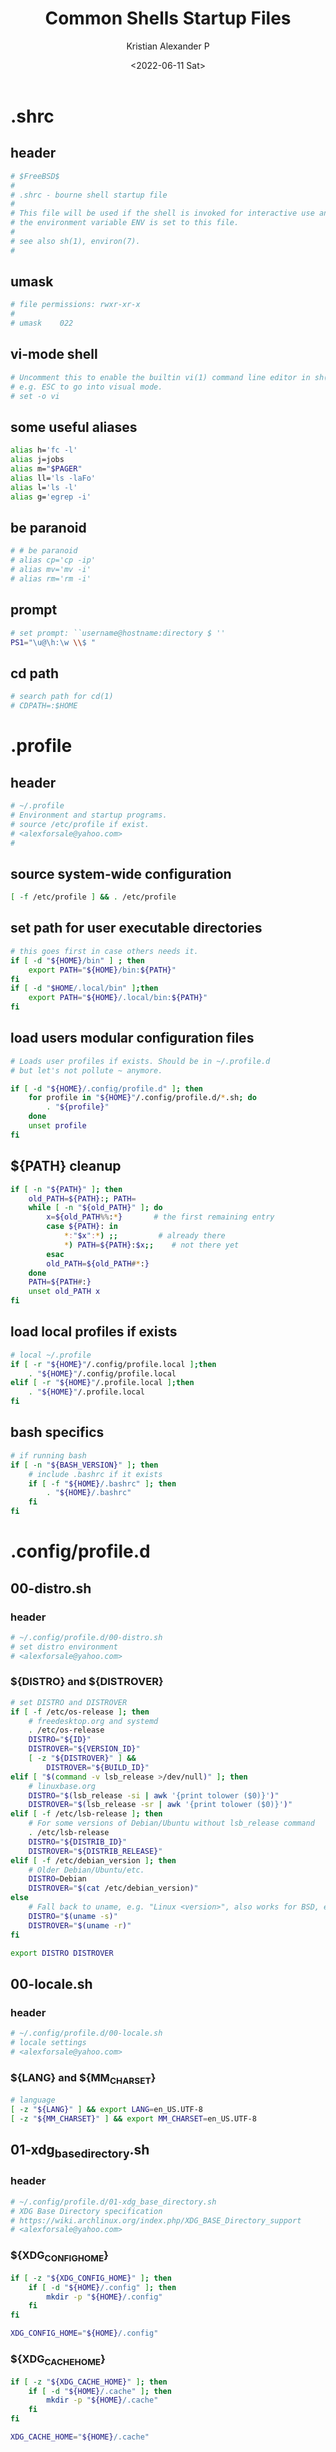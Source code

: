 #+options: ':nil *:t -:t ::t <:t H:3 \n:nil ^:t arch:headline
#+options: author:t broken-links:nil c:nil creator:nil
#+options: d:(not "LOGBOOK") date:t e:t email:nil f:t inline:t num:t
#+options: p:nil pri:nil prop:nil stat:t tags:t tasks:t tex:t
#+options: timestamp:t title:t toc:t todo:t |:t
#+title: Common Shells Startup Files
#+date: <2022-06-11 Sat>
#+author: Kristian Alexander P
#+email: alexforsale@yahoo.com
#+language: en
#+select_tags: export
#+exclude_tags: noexport
#+creator: Emacs 28.1 (Org mode 9.5.2)
#+cite_export:
#+property: EXPORT_FILE_NAME: index.html

* .shrc
  :PROPERTIES:
  :header-args: :tangle ~/.shrc :shebang #!/bin/sh
  :END:
** header
   #+begin_src sh
     # $FreeBSD$
     #
     # .shrc - bourne shell startup file
     #
     # This file will be used if the shell is invoked for interactive use and
     # the environment variable ENV is set to this file.
     #
     # see also sh(1), environ(7).
     #
   #+end_src
** umask
   #+begin_src sh
     # file permissions: rwxr-xr-x
     #
     # umask	022
   #+end_src
** vi-mode shell
   #+begin_src sh
     # Uncomment this to enable the builtin vi(1) command line editor in sh(1),
     # e.g. ESC to go into visual mode.
     # set -o vi
   #+end_src
** some useful aliases
   #+begin_src sh
     alias h='fc -l'
     alias j=jobs
     alias m="$PAGER"
     alias ll='ls -laFo'
     alias l='ls -l'
     alias g='egrep -i'
   #+end_src
** be paranoid
   #+begin_src sh
     # # be paranoid
     # alias cp='cp -ip'
     # alias mv='mv -i'
     # alias rm='rm -i'
   #+end_src
** prompt
   #+begin_src sh
     # set prompt: ``username@hostname:directory $ ''
     PS1="\u@\h:\w \\$ "
   #+end_src
** cd path
   #+begin_src sh
     # search path for cd(1)
     # CDPATH=:$HOME
   #+end_src
* .profile
  :PROPERTIES:
  :header-args: :tangle ~/.profile :shebang #!/bin/sh
  :END:
** header
   #+begin_src sh
     # ~/.profile
     # Environment and startup programs.
     # source /etc/profile if exist.
     # <alexforsale@yahoo.com>
     #
   #+end_src
** source system-wide configuration
   #+begin_src sh
     [ -f /etc/profile ] && . /etc/profile
   #+end_src
** set path for user executable directories
   #+begin_src sh
     # this goes first in case others needs it.
     if [ -d "${HOME}/bin" ] ; then
         export PATH="${HOME}/bin:${PATH}"
     fi
     if [ -d "$HOME/.local/bin" ];then
         export PATH="${HOME}/.local/bin:${PATH}"
     fi
   #+end_src
** load users modular configuration files
   #+begin_src sh
     # Loads user profiles if exists. Should be in ~/.profile.d
     # but let's not pollute ~ anymore.

     if [ -d "${HOME}/.config/profile.d" ]; then
         for profile in "${HOME}"/.config/profile.d/*.sh; do
             . "${profile}"
         done
         unset profile
     fi
   #+end_src
** ${PATH} cleanup
   #+begin_src sh
     if [ -n "${PATH}" ]; then
         old_PATH=${PATH}:; PATH=
         while [ -n "${old_PATH}" ]; do
             x=${old_PATH%%:*}       # the first remaining entry
             case ${PATH}: in
                 ,*:"$x":*) ;;         # already there
                 ,*) PATH=${PATH}:$x;;    # not there yet
             esac
             old_PATH=${old_PATH#*:}
         done
         PATH=${PATH#:}
         unset old_PATH x
     fi
   #+end_src
** load local profiles if exists
   #+begin_src sh
     # local ~/.profile
     if [ -r "${HOME}"/.config/profile.local ];then
         . "${HOME}"/.config/profile.local
     elif [ -r "${HOME}"/.profile.local ];then
         . "${HOME}"/.profile.local
     fi
   #+end_src
** bash specifics
   #+begin_src sh
     # if running bash
     if [ -n "${BASH_VERSION}" ]; then
         # include .bashrc if it exists
         if [ -f "${HOME}/.bashrc" ]; then
             . "${HOME}/.bashrc"
         fi
     fi
   #+end_src
* .config/profile.d
** 00-distro.sh
   :PROPERTIES:
   :header-args: :tangle ~/.config/profile.d/00-distro.sh :mkdirp t :shebang #!/bin/sh
   :END:
*** header
    #+begin_src sh
      # ~/.config/profile.d/00-distro.sh
      # set distro environment
      # <alexforsale@yahoo.com>
    #+end_src
*** ${DISTRO} and ${DISTROVER}
    #+begin_src sh
      # set DISTRO and DISTROVER
      if [ -f /etc/os-release ]; then
          # freedesktop.org and systemd
          . /etc/os-release
          DISTRO="${ID}"
          DISTROVER="${VERSION_ID}"
          [ -z "${DISTROVER}" ] &&
              DISTROVER="${BUILD_ID}"
      elif [ "$(command -v lsb_release >/dev/null)" ]; then
          # linuxbase.org
          DISTRO="$(lsb_release -si | awk '{print tolower ($0)}')"
          DISTROVER="$(lsb_release -sr | awk '{print tolower ($0)}')"
      elif [ -f /etc/lsb-release ]; then
          # For some versions of Debian/Ubuntu without lsb_release command
          . /etc/lsb-release
          DISTRO="${DISTRIB_ID}"
          DISTROVER="${DISTRIB_RELEASE}"
      elif [ -f /etc/debian_version ]; then
          # Older Debian/Ubuntu/etc.
          DISTRO=Debian
          DISTROVER="$(cat /etc/debian_version)"
      else
          # Fall back to uname, e.g. "Linux <version>", also works for BSD, etc.
          DISTRO="$(uname -s)"
          DISTROVER="$(uname -r)"
      fi

      export DISTRO DISTROVER
    #+end_src
** 00-locale.sh
   :PROPERTIES:
   :header-args: :tangle ~/.config/profile.d/00-locale.sh :shebang #!/bin/sh
   :END:
*** header
    #+begin_src sh
      # ~/.config/profile.d/00-locale.sh
      # locale settings
      # <alexforsale@yahoo.com>
    #+end_src
*** ${LANG} and ${MM_CHARSET}
    #+begin_src sh
      # language
      [ -z "${LANG}" ] && export LANG=en_US.UTF-8
      [ -z "${MM_CHARSET}" ] && export MM_CHARSET=en_US.UTF-8
    #+end_src
** 01-xdg_base_directory.sh
   :PROPERTIES:
   :header-args: :tangle ~/.config/profile.d/01-xdg_base_directory.sh :shebang #!/bin/sh
   :END:
*** header
    #+begin_src sh
      # ~/.config/profile.d/01-xdg_base_directory.sh
      # XDG Base Directory specification
      # https://wiki.archlinux.org/index.php/XDG_BASE_Directory_support
      # <alexforsale@yahoo.com>
    #+end_src
*** ${XDG_CONFIG_HOME}
    #+begin_src sh
      if [ -z "${XDG_CONFIG_HOME}" ]; then
          if [ -d "${HOME}/.config" ]; then
              mkdir -p "${HOME}/.config"
          fi
      fi

      XDG_CONFIG_HOME="${HOME}/.config"
    #+end_src
*** ${XDG_CACHE_HOME}
    #+begin_src sh
      if [ -z "${XDG_CACHE_HOME}" ]; then
          if [ -d "${HOME}/.cache" ]; then
              mkdir -p "${HOME}/.cache"
          fi
      fi

      XDG_CACHE_HOME="${HOME}/.cache"
    #+end_src
*** ${XDG_DATA_HOME}
    #+begin_src sh
      if [ -z "${XDG_DATA_HOME}" ]; then
          if [ -d "${HOME}/.local/share" ]; then
              mkdir -p "${HOME}/.local/share"
          fi
      fi

      XDG_DATA_HOME="${HOME}/.local/share"
    #+end_src
*** ${XDG_RUNTIME_DIR}
    #+begin_src sh
      if [ -z "${XDG_RUNTIME_DIR}" ]; then
          case "${DISTRO}" in
              "gentoo")
                  XDG_RUNTIME_DIR="/tmp/$(id -u)-runtime-dir"
                  if [ ! -d "${XDG_RUNTIME_DIR}" ];then
                      mkdir -p "${XDG_RUNTIME_DIR}"
                      chmod 0700 "${XDG_RUNTIME_DIR}"
                  fi
                  ;;
              "arch")
                  XDG_RUNTIME_DIR="/run/user/$(id -u)"
                  if [ ! -d "${XDG_RUNTIME_DIR}" ];then
                      mkdir -p "${XDG_RUNTIME_DIR}"
                      chmod 0700 "${XDG_RUNTIME_DIR}"
                  fi
                  ;;
              "freebsd")
                  XDG_RUNTIME_DIR="/tmp/$(id -u)-runtime-dir"
                  if [ ! -d "${XDG_RUNTIME_DIR}" ];then
                      mkdir -p "${XDG_RUNTIME_DIR}"
                      chmod 0700 "${XDG_RUNTIME_DIR}"
                  fi
                  ;;
          esac
      fi
    #+end_src
*** ${DBUS_SESSION_BUS_ADDRESS}
    #+begin_src sh
      if [ -z "$DBUS_SESSION_BUS_ADDRESS" ]; then
          # differs per distro
          #DBUS_SESSION_BUS_ADDRESS="unix:path=${XDG_RUNTIME_DIR}/bus"
          eval `dbus-launch --sh-syntax`
      fi
    #+end_src
*** XDG User Directories
    #+begin_src sh
      # XDG User Directories
      # https://wiki.archlinux.org/index.php/XDG_user_directories
      [ -z "${XDG_DESKTOP_DIR}" ] && export XDG_DESKTOP_DIR="${HOME}/Desktop"
      [ -z "${XDG_DOWNLOAD_DIR}" ] && export XDG_DOWNLOAD_DIR="${HOME}/Downloads"
      [ -z "${XDG_TEMPLATES_DIR}" ] && export XDG_TEMPLATES_DIR="${HOME}/Templates"
      [ -z "${XDG_PUBLICSHARE_DIR}" ] && export XDG_PUBLICSHARE_DIR="${HOME}/Public"
      [ -z "${XDG_DOCUMENTS_DIR}" ] && export XDG_DOCUMENTS_DIR="${HOME}/Documents"
      [ -z "${XDG_MUSIC_DIR}" ] && export XDG_MUSIC_DIR="${HOME}/Music"
      [ -z "${XDG_PICTURES_DIR}" ] && export XDG_PICTURES_DIR="${HOME}/Pictures"
      [ -z "${XDG_VIDEOS_DIR}" ] && export XDG_VIDEOS_DIR="${HOME}/Videos"

      for dir in "${XDG_DESKTOP_DIR}" "${XDG_DOWNLOAD_DIR}" "${XDG_TEMPLATES_DIR}" \
                                      "${XDG_PUBLICSHARE_DIR}" "${XDG_DOCUMENTS_DIR}" "${XDG_MUSIC_DIR}" \
                                      "${XDG_PICTURES_DIR}" "${XDG_VIDEOS_DIR}";do
          if [ ! -d "${dir}" ] || [ ! -L "${dir}" ];then
              mkdir -p "${dir}" 2>/dev/null
          fi
      done
      unset dir
    #+end_src
*** Exports
    #+begin_src sh
      export XDG_CONFIG_HOME XDG_CACHE_HOME XDG_DATA_HOME XDG_RUNTIME_DIR DBUS_SESSION_BUS_ADDRESS
    #+end_src
** 02-editors.sh
   :PROPERTIES:
   :header-args: :tangle ~/.config/profile.d/02-editors.sh :shebang #!/bin/sh
   :END:
*** header
    #+begin_src sh
      # ~/.config/profile.d/02-editors.sh
      # ${EDITOR}, ${VISUAL} and ${ALTERNATE_EDITOR}
      # <alexforsale@yahoo.com>
    #+end_src
*** ${VISUAL} and ${EDITOR}
    #+begin_src sh
      # chemacs-profile
      if [ -e "${HOME}/.config/chemacs/profile" ]; then
            export CHEMACS_PROFILE="$(cat ${HOME}/.config/chemacs/profile)"
      elif [ -e "${HOME}/.emacs-profile" ]; then
            export CHEMACS_PROFILE="$(cat ${HOME}/.emacs-profile)"
      fi

      [ -n "${CHEMACS_PROFILE}" ] && emacs_args="-s ${CHEMACS_PROFILE}"

      # see https://unix.stackexchange.com/questions/4859/visual-vs-editor-what-s-the-difference
      if [ "$(command -v emacs)" ];then
         export VISUAL="${VISUAL:-emacsclient -c} ${emacs_args}"
         export EDITOR="${EDITOR:-emacsclient -t} ${emacs_args}"
         if [ -z "${ORG_DIR}" ];then
            [ ! -d ~/Documents/org ] &&
                mkdir -p ~/Documents/org
         fi
            export ALTERNATE_EDITOR=${VISUAL}
            elif [ "$(command -v gvim)" ];then # in case it's available, I don't use much of this
                 export EDITOR="${EDITOR:-vim}" # this should also installed
                 export VISUAL="${VISUAL:-gvim}"
                 export VIMINIT="let \$MYVIMRC=\"${XDG_CONFIG_HOME}/vim/vimrc\" | source \${MYVIMRC}"
            elif [ "$(command -v vim)" ];then # most distro provide this (linux that is)
                 export EDITOR="${EDITOR:-vim}"
                 export VISUAL="${VISUAL:-vim}"
                 export VIMINIT="let \$MYVIMRC=\"${XDG_CONFIG_HOME}/vim/vimrc\" | source \${MYVIMRC}"
                 mkdir -p "${XDG_CONFIG_HOME}/vim"
                 touch "${XDG_CONFIG_HOME}/vim/vimrc"
            else
                [ $(command -v nvim) ] &&
                    export EDITOR="${EDITOR:-nvim}"

                [ $(command -v leafpad) ] &&
                    export EDITOR="${EDITOR:-leafpad}"

                [ $(command -v l3afpad) ] &&
                    export EDITOR="${EDITOR:-l3afpad}"

                [ $(command -v kate) ] &&
                    export EDITOR="${EDITOR:-kate}"

                [ $(command -v pluma) ] &&
                    export EDITOR="${EDITOR:-pluma}"

                [ $(command -v kwrite) ] &&
                    export EDITOR="${EDITOR:-kwrite}"

                [ $(command -v scribe) ] &&
                    export EDITOR="${EDITOR:-scribe}"

                [ $(command -v geany) ] &&
                    export EDITOR="${EDITOR:-geany}"

                [ $(command -v gedit) ] &&
                    export EDITOR="${EDITOR:-gedit}"

                # most unix os provide this,
                [ $(command -v vi) ] &&
                    export EDITOR="${EDITOR:-vi}"

                export VISUAL=${EDITOR}
                export ALTERNATE_EDITOR=${EDITOR}
            fi
    #+end_src
** 03-terminal.sh
   :PROPERTIES:
   :header-args: :tangle ~/.config/profile.d/03-terminals.sh :shebang #!/bin/sh
   :END:
*** header
    #+begin_src sh
      # ~/.config/profile.d/03-terminal.sh
      # ${TERMINAL} apps
      # <alexforsale@yahoo.com>
    #+end_src
*** ${TERMINAL}
    #+begin_src sh
      # Terminal apps
      if [ "$(command -v gnome-terminal)" ];then
          export TERMINAL=${TERMINAL:-gnome-terminal}
      elif [ "$(command -v terminator)" ];then
          export TERMINAL=${TERMINAL:-terminator}
      elif [ "$(command -v tilda)" ];then
          export TERMINAL=${TERMINAL:-tilda}
      elif [ "$(command -v guake)" ];then
          export TERMINAL=${TERMINAL:-guake}
      elif [ "$(command -v konsole)" ];then
          export TERMINAL=${TERMINAL:-yakuake}
      elif [ "$(command -v lxterminal)" ];then
          export TERMINAL=${TERMINAL:-lxterminal}
      elif [ "$(command -v yakuake)" ];then
          export TERMINAL=${TERMINAL:-konsole}
      elif [ "$(command -v st)" ];then
          export TERMINAL=${TERMINAL:-st}
      elif [ "$(command -v terminology)" ];then
          export TERMINAL=${TERMINAL:-terminology}
      elif [ "$(command -v xfce4-terminal)" ];then
          export TERMINAL=${TERMINAL:-xfce4-terminal}
      elif [ "$(command -v lilyterm)" ];then
          export TERMINAL=${TERMINAL:-lilyterm}
      elif [ "$(command -v urxvt)" ];then
          export TERMINAL=${TERMINAL:-urxvt}
      elif [ "$(command -v xterm)" ];then
          export TERMINAL=${TERMINAL:-xterm}
      fi
    #+end_src
** 04-security.sh
   :PROPERTIES:
   :header-args: :tangle ~/.config/profile.d/04-security.sh :shebang #!/bin/sh
   :END:
*** header
    #+begin_src sh
      # ~/.config/profile.d/04-security.sh
      # various security apps
      # <alexforsale@yahoo.com>
    #+end_src
*** ${GPG_TTY}
    #+begin_src sh
      # from https://www.gnupg.org/documentation/manuals/gnupg/Invoking-GPG_002dAGENT.html
      [ -z "${GPG_TTY}" ] && export GPG_TTY="$(tty)"
    #+end_src
*** ${SSH_CONNECTION}
    #+begin_src sh
      # https://wiki.gentoo.org/wiki/GnuPG#Automatically_starting_the_GPG_agent
      if [ -n "$SSH_CONNECTION" ] ;then
          export PINENTRY_USER_DATA="USE_CURSES=1"
      fi
    #+end_src
*** Pinentry and GPG Agent
    #+begin_src sh
      # gpg-agent
      case "${DISTRO}" in
          freebsd)
              for i in curses gnome3 gtk2 qt5 ; do
                  if [ $(command -v pinentry-${i}) ]; then
                      _PINENTRY="$(command -v pinentry-${i})"
                  else
                      _PINENTRY="$(command -v pinentry)"
                  fi
              done

              if [ ! "$(pgrep -u ${USER} -x gpg-agent)" ];then
                  /usr/local/bin/gpg-agent --enable-ssh-support \
                                           --pinentry-program ${_PINENTRY} \
                                           --daemon "$@"
                  if [ -f "${HOME}/.gpg-agent-info" ];then
                      . "${HOME}/.gpg-agent-info"
                      export GPG_AGENT_INFO SSH_AUTH_SOCK
                  fi
              fi
              ;;
          ,*)
              # append pinentry-program since its location varied for each distro
              [ -z "$(pgrep -u ${USER} -x gpg-agent)" ] &&
                  gpg-agent --pinentry-program "$(command -v pinentry)" > /dev/null 2>&1
              ;;
      esac
    #+end_src
*** Keychain
    #+begin_src sh
      # keychain
      # https://wiki.gentoo.org/wiki/Keychain
      if [ "$(command -v keychain)" ];then
          [ -z "${HOSTNAME}" ] && HOSTNAME="$(uname -n)"
          keychain --quiet --agents "gpg,ssh"
          [ -f "${HOME}/.keychain/${HOSTNAME}-sh" ] && \
              . "${HOME}/.keychain/${HOSTNAME}-sh"
          [ -f "${HOME}/.keychain/${HOSTNAME}-sh-gpg" ] && \
              . "${HOME}/.keychain/${HOSTNAME}-sh-gpg"
      fi
    #+end_src
** 05-filemanagers.sh
   :PROPERTIES:
   :header-args: :tangle ~/.config/profile.d/05-filemanagers.sh :shebang #!/bin/sh
   :END:
*** header
    #+begin_src sh
      # ~/.config/profile.d/05-filemanagers.sh
      # filemanager configuration
      # <alexforsale@yahoo.com>
    #+end_src
*** ${FILE}
    #+begin_src sh
      # file manager
      if [ "$(command -v ranger)" ];then
          export FILE=${FILE:-ranger}
      elif [ "$(command -v pcmanfm)" ]; then
          export FILE=${FILE:-pcmanfm}
      elif [ "$(command -v thunar)" ];then
          export FILE=${FILE:-thunar}
      elif [ "$(command -v caja)" ];then
          export FILE=${FILE:-caja}
      elif [ "$(command -v nautilus)" ];then
          export FILE=${FILE:-nautilus}
      elif [ "$(command -v nemo)" ];then
          export FILE=${FILE:-nemo}
      elif [ "$(command -v dolphin)" ];then
          export FILE${FILE:-dolpin}
      elif [ "$(command -v rox)" ];then
          export FILE=${FILE:-rox}
      fi
    #+end_src
** 06-browser.sh
   :PROPERTIES:
   :header-args: :tangle ~/.config/profile.d/06-browser.sh :shebang #!/bin/sh
   :END:
*** header
    #+begin_src sh
      # ~/.config/profile.d/06-browser.sh
      # ${BROWSER} configuration
      # <alexforsale@yahoo.com>
    #+end_src
*** ${BROWSER}
    #+begin_src sh
      # Browser
      if [ "$(command -v google-chrome-stable)" ]; then
          export BROWSER=${BROWSER:-google-chrome-stable}
      elif [ "$(command -v midori)" ];then
          export BROWSER=${BROWSER:-midori}
      elif [ "$(command -v qutebrowser)" ];then
          export BROWSER=${BROWSER:-qutebrowser}
      elif [ "$(command -v chromium)" ];then
          export BROWSER=${BROWSER:-chromium}
      elif [ "$(command -v firefox)" ];then
          export BROWSER=${BROWSER:-firefox}
      elif [ "$(command -v seamonkey)" ];then
          export BROWSER=${BROWSER:-seamonkey}
      elif [ "$(command -v falkon)" ];then
          export BROWSER=${BROWSER:-falkon}
      else
          [ $(command -v elinks) ] &&
              export BROWSER=${BROWSER:-elinks}

          [ $(command -v lynx) ] &&
              export BROWSER=${BROWSER:-lynx}

          [ $(command -v w3m) ] &&
              export BROWSER=${BROWSER:-w3m}

          [ $(command -v links) ] &&
              export BROWSER="${BROWSER:-links -g}"
      fi
    #+end_src
** 07-mail_apps.sh
   :PROPERTIES:
   :header-args: :tangle ~/.config/profile.d/07-mail_apps.sh :shebang #!/bin/sh
   :END:
*** header
    #+begin_src sh
      # ~/.config/profile.d/07-mail_apps.sh
      # ${MAIL_APP} configuration
      # <alexforsale@yahoo.com>
    #+end_src
*** ${MAIL_APP}
    #+begin_src sh
      if [ "$(command -v alpine)" ]; then
          export MAIL_APP=${MAIL_APP:-alpine}
      elif [ "$(command -v balsa)" ]; then
          export MAIL_APP=${MAIL_APP:-balsa}
      elif [ "$(command -v evolution)" ]; then
          export MAIL_APP=${MAIL_APP:-evolution}
      elif [ "$(command -v geary)" ]; then
          export MAIL_APP=${MAIL_APP:-geary}
      elif [ "$(command -v kmail)" ]; then
          export MAIL_APP=${MAIL_APP:-kmail}
      elif [ "$(command -v kube)" ]; then
          export MAIL_APP=${MAIL_APP:-kube}
      elif [ "$(command -v mailspring)" ]; then
          export MAIL_APP=${MAIL_APP:-mailspring}
      elif [ "$(command -v thunderbird)" ]; then
          export MAIL_APP=${MAIL_APP:-thunderbird}
      fi
    #+end_src
** 10-polybar.sh
   :PROPERTIES:
   :header-args: :tangle ~/.config/profile.d/10-polybar.sh :shebang #!/bin/sh
   :END:
*** header
    #+begin_src sh
      # ~/.config/profile.d/10-polybar.sh
      # polybar setup
      # <alexforsale@yahoo.com>
    #+end_src
*** Polybar
    #+begin_src sh
      if [ $(command -v polybar) ]; then
          if [ -n "${DISPLAY}" ];then
              if [ "$(command -v polybar)" ];then
                  if [ "${DISTRO}" = "freebsd" ]; then
                      # not all modules are available in freebsd
                      export POLYBAR_CONFIG="${POLYBAR_CONFIG:-desktop}"
                  else
                      # https://superuser.com/questions/877677/programatically-determine-if-an-script-is-being-executed-on-laptop-or-desktop/877796
                      case $(cat /sys/class/dmi/id/chassis_type 2>/dev/null) in
                          8|9|10|11)
                              # portable
                              export POLYBAR_CONFIG="${POLYBAR_CONFIG:-laptop}"
                              ;;
                          ,*)
                              export POLYBAR_CONFIG="${POLYBAR_CONFIG:-desktop}"
                              ;;
                      esac
                      if [ -n "$(ls -A /sys/class/power_supply/ 2>/dev/null)" ];then
                          POLYBAR_BATTERY="$(ls -A /sys/class/power_supply/ | grep 'BAT')"
                          POLYBAR_ADAPTER="$(ls -A /sys/class/power_supply/ | grep 'ADP')"
                      fi
                  fi
              fi
              # network interface
              if [ $(command -v nmcli) ]; then
                  export POLYBAR_ETH=$(nmcli device | awk '$2=="ethernet" {print $1}')
                  export POLYBAR_WLAN=$(nmcli device | awk '$2=="wifi" {print $1}')
              elif [ $(command -v ip) ]; then
                  export POLYBAR_ETH=$(ip link show | grep "state UP"| awk 'NR==1 {print $2}' |sed 's/\://')
                  #TODO: wireless
              fi
          fi
      fi
    #+end_src
** 10-themes.sh
   :PROPERTIES:
   :header-args: :tangle ~/.config/profile.d/10-themes.sh :shebang #!/bin/sh
   :END:
*** header
    #+begin_src sh
      # ~/.config/profile.d/10-themes.sh
      # themes configuration
      # <alexforsale@yahoo.com>
    #+end_src
** 99-cargo.sh
   :PROPERTIES:
   :header-args: :tangle ~/.config/profile.d/99-cargo.sh :shebang #!/bin/sh
   :END:
*** header
    #+begin_src sh
      # ~/.config/profile.d/99-cargo.sh
      # cargo configuration
      # https://wiki.archlinux.org/index.php/Rust#Cargo
      # <alexforsale@yahoo.com>
    #+end_src
*** Cargo Path
    #+begin_src sh
      if [ -d "$HOME/.cargo/bin" ];then
          export PATH=$HOME/.cargo/bin:$PATH
      fi
    #+end_src
** 99-ccache.sh
   :PROPERTIES:
   :header-args: :tangle ~/.config/profile.d/99-ccache.sh :shebang #!/bin/sh
   :END:
*** header
    #+begin_src sh
      # ~/.config/profile.d/99-ccache.sh
      # ccache configuration
      # <alexforsale@yahoo.com>
    #+end_src
*** ccache
    #+begin_src sh
      if [ "$(command -v ccache)" ] &&
             [ -d "/usr/lib/ccache/bin" ]; then
          if [ "${SHELL}" != "/bin/sh" ] &&
                 [ "$(command -v pathprepend)" ]; then
              pathprepend /usr/lib/ccache/bin
          else
              export PATH=/usr/lib/ccache/bin:"${PATH}"
          fi
      fi

      case "${DISTRO}" in
          "gentoo")
              [ -r /var/cache/ccache ] &&
                  export CCACHE_DIR="/var/cache/ccache"
              ;;
      esac
    #+end_src
** 99-doom_emacs.sh
   :PROPERTIES:
   :header-args: :tangle ~/.config/profile.d/99-doom_emacs.sh :shebang #!/bin/sh
   :END:
*** header
    #+begin_src sh
      # ~/.config/profile.d/99-doom_emacs.sh
      # doom emacs path
      # <alexforsale@yahoo.com>
    #+end_src
*** doom emacs
    #+begin_src sh
      if [ "$(command -v emacs)" ] &&
             [ -e ~/.emacs.d/bin/doom ];then
          [ ! $(command -v doom) ] &&
              export PATH=${PATH}:~/.emacs.d/bin
      fi
    #+end_src
** 99-elinks.sh
   :PROPERTIES:
   :header-args: :tangle ~/.config/profile.d/99-elinks.sh :shebang #!/bin/sh
   :END:
*** header
    #+begin_src sh
      # ~/.config/profile.d/99-elinks.sh
      # configuration for elinks
      # <alexforsale@yahoo.com>
    #+end_src
*** elinks
    #+begin_src sh
      if [ "$(command -v elinks)" ];then
          if [ -d "${XDG_CONFIG_HOME}"/elinks ];then
              if [ -d "${HOME}/.elinks" ]; then
                  mv "${HOME}/.elinks" "${XDG_CONFIG_HOME}/elinks"
              else
                  mkdir -p "${XDG_CONFIG_HOME}/elinks"
              fi
          fi
          export ELINKS_CONFDIR="${XDG_CONFIG_HOME}/elinks"
      fi
    #+end_src
** 99-emacs_vterm.sh
   :PROPERTIES:
   :header-args: :tangle ~/.config/profile.d/99-emacs_vterm.sh :shebang #!/bin/sh
   :END:
*** header
    #+begin_src sh
      # ~/.config/profile.d/99-emacs-vterm.sh
      # https://github.com/akermu/emacs-libvterm
      # <alexforsale@yahoo.com>
    #+end_src
*** don't source this in sh
    #+begin_src sh
      # dont' source this in sh
      if [ "${SHELL}" = "/bin/sh" ]; then
          return
      fi
    #+end_src
*** vterm_printf
    #+begin_src sh
      vterm_printf(){
          if [ -n "$TMUX" ]; then
              # Tell tmux to pass the escape sequences through
              # (Source: http://permalink.gmane.org/gmane.comp.terminal-emulators.tmux.user/1324)
              printf "\ePtmux;\e\e]%s\007\e\\" "$1"
          elif [ "${TERM%%-*}" = "screen" ]; then
              # GNU screen (screen, screen-256color, screen-256color-bce)
              printf "\eP\e]%s\007\e\\" "$1"
          else
              printf "\e]%s\e\\" "$1"
          fi
      }
    #+end_src
*** clear
    #+begin_src sh
      if [[ "$INSIDE_EMACS" = 'vterm' ]]; then
          function clear(){
              vterm_printf "51;Evterm-clear-scrollback";
              tput clear;
          }
      fi
    #+end_src
*** vterm_cmd
    #+begin_src sh
      vterm_cmd() {
          local vterm_elisp
          vterm_elisp=""
          while [ $# -gt 0 ]; do
              vterm_elisp="$vterm_elisp""$(printf '"%s" ' "$(printf "%s" "$1" | sed -e 's|\\|\\\\|g' -e 's|"|\\"|g')")"
              shift
          done
          vterm_printf "51;E$vterm_elisp"
      }
    #+end_src
*** vterm_prompt_end
    #+begin_src sh
      vterm_prompt_end(){
          vterm_printf "51;A$(whoami)@$(hostname):$(pwd)"
      }
      PS1=$PS1'\[$(vterm_prompt_end)\]'
    #+end_src
** 99-freebsd.sh
   :PROPERTIES:
   :header-args: :tangle ~/.config/profile.d/99-freebsd.sh :shebang #!/bin/sh
   :END:
*** header
    #+begin_src sh
      # ~/.config/profile.d/99-freebsd.sh
      # configuration for FreeBSD
      # <alexforsale@yahoo.com>
    #+end_src
*** from the original /FreeBSD/ =~/.profile=
    #+begin_src sh
      if [ "${DISTRO}" = "freebsd" ];then
          ENV=${HOME}/.shrc; export ENV
          export PAGER=less
          [ -x /usr/bin/resizewin ] && /usr/bin/resizewin -z
          [ -x /usr/bin/fortune ] && /usr/bin/fortune freebsd-tips
          # Let sh(1) know it's at home, despite /home being a symlink.
          if [ "$PWD" != "$HOME" ] && [ "$PWD" -ef "$HOME" ] ; then cd ; fi
          cd ${HOME}
      fi
    #+end_src
** 99-go.sh
   :PROPERTIES:
   :header-args: :tangle ~/.config/profile.d/99-go.sh :shebang #!/bin/sh
   :END:
*** header
    #+begin_src sh
      # ~/.config/profile.d/99-go.sh
      # $GOPATH configuration
      # <alexforsale@yahoo.com>
    #+end_src
*** ${GOPATH}
    #+begin_src sh
      if [ "$(command -v go)" ];then
          # set GOPATH to ~/.local so we don't need
          # to add more PATH
          export GOPATH=${GOPATH:-~/.local}
      fi
    #+end_src
** 99-nano.sh
   :PROPERTIES:
   :header-args: :tangle ~/.config/profile.d/99-nano.sh :shebang #!/bin/sh
   :END:
*** header
    #+begin_src sh
      # ~/.config/profile.d/99-nano.sh
      # see https://nano-editor.org
      # <alexforsale@yahoo.com>
    #+end_src
*** nano
    #+begin_src sh
      if [ "$(command -v nano)" ]; then
          if [ ! -d "${XDG_CONFIG_HOME}/nano" ]; then
              mkdir -p "${XDG_CONFIG_HOME}/nano"
              if [ -f "${HOME}/.nanorc" ]; then
                  mv "${HOME}/.nanorc" "${XDG_CONFIG_HOME}/nanorc"
              fi
          else
              if [ -f "${HOME}/.nanorc" ]; then
                  mv "${HOME}/.nanorc" "${XDG_HOME_CONFIG}/nanorc.bak"
              fi
          fi
          # backups
          mkdir -p "${XDG_CONFIG_HOME}/nano/backups"
      fi
    #+end_src
** 99-npm.sh
   :PROPERTIES:
   :header-args: :tangle ~/.config/profile.d/99-npm.sh :shebang #!/bin/sh
   :END:
*** header
    #+begin_src sh
      # ~/.config/profile.d/99-npm.sh
      # node packaged module configuration
      # see https://wiki.archlinux.org/index.php/Node.js
      # <alexforsale@yahoo.com>
    #+end_src
*** npm
    #+begin_src sh
      if [ "$(command -v npm)" ];then
          if [ -d "$HOME/.node_modules/bin" ];then
              export PATH="$HOME/.node_modules/bin:$PATH"
          fi
          export npm_config_prefix=~/.node_modules
      fi
    #+end_src
** 99-perl.sh
   :PROPERTIES:
   :header-args: :tangle ~/.config/profile.d/99-perl.sh :shebang #!/bin/sh
   :END:
*** header
    #+begin_src sh
      # ~/.config/profile.d/99-perl.sh
      # configuration for perl
      # <alexforsale@yahoo.com>
    #+end_src
*** perl
    #+begin_src sh
      [ ! -d "${HOME}/.local/perl5/bin" ] &&
          mkdir -p "${HOME}/.local/perl5/bin"
      [ ! -d "${HOME}/.local/perl5/lib/perl5" ] &&
          mkdir -p "${HOME}/.local/perl5/lib/perl5"

      PATH="${HOME}/.local/perl5/bin${PATH:+:${PATH}}"
      PERL5LIB="${HOME}/.local/perl5/lib/perl5${PERL5LIB:+:${PERL5LIB}}"
      PERL_LOCAL_LIB_ROOT="${HOME}/.local/perl5${PERL_LOCAL_LIB_ROOT:+:${PERL_LOCAL_LIB_ROOT}}"
      PERL_MB_OPT="--install_base \"${HOME}/.local/perl5\""
      PERL_MM_OPT="INSTALL_BASE=${HOME}/.local/perl5"

      export PATH PERL5LIB PERL_LOCAL_LIB_ROOT PERL_MB_OPT PERL_MM_OPT
    #+end_src
** 99-ruby.sh
   :PROPERTIES:
   :header-args: :tangle ~/.config/profile.d/99-ruby.sh :shebang #!/bin/sh
   :END:
*** header
    #+begin_src sh
      # ~/.config/profile.d/99-ruby.sh
      # ruby configuration
      # <alexforsale@yahoo.com>
    #+end_src
*** ruby
    #+begin_src sh
      if [ "$(command -v ruby)" ];then
          if [ -d "$(ruby -e 'print Gem.user_dir')/bin" ];then
              PATH="$(ruby -e 'print Gem.user_dir')/bin:$PATH"
          fi
      fi
      export PATH
    #+end_src
** 99-screen.sh
   :PROPERTIES:
   :header-args: :tangle ~/.config/profile.d/99-screen.sh :shebang #!/bin/sh
   :END:
*** header
    #+begin_src sh
      # ~/.config/profile.d/99-screen.sh
      # configuration for GNU Screen
      # <alexforsale@yahoo.com>
    #+end_src
*** screen
    #+begin_src sh
      if [ "$(command -v screen)" ] &&
             [ ! -d "${XDG_CONFIG_HOME}/screen" ]; then
          if [ -d "${HOME}/.screen" ]; then
              mv "${HOME}/.screen" "${XDG_CONFIG_HOME}/screen"
          else
              mkdir -p "${XDG_CONFIG_HOME}/screen"
          fi
      fi
      export SCREENDIR="${XDG_CONFIG_HOME}/screen"
      chmod 700 "${SCREENDIR}"
      export SCREENRC="${SCREENDIR}/config"
    #+end_src
